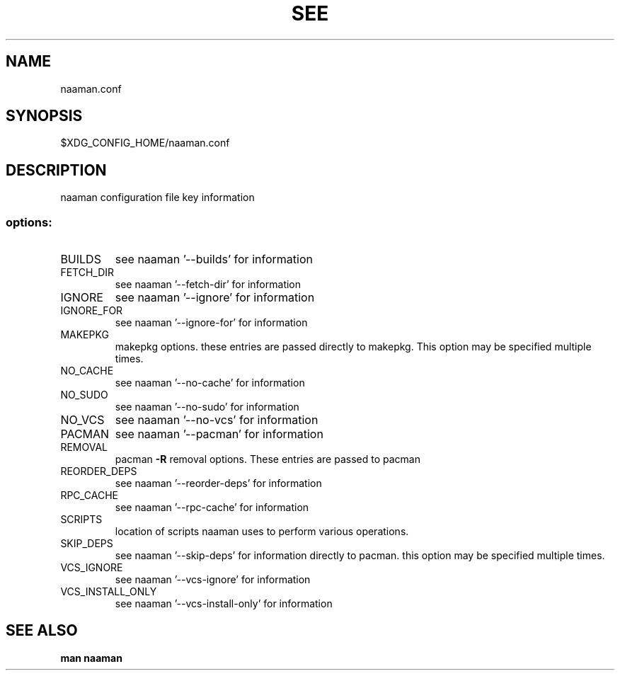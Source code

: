 .TH SEE "1" "<Month Year>" "naaman.conf" "User Commands"
.SH NAME
naaman.conf
.SH SYNOPSIS
$XDG_CONFIG_HOME/naaman.conf
.SH DESCRIPTION
naaman configuration file key information
.SS "options:"
.TP
BUILDS
see naaman '\-\-builds' for information
.TP
FETCH_DIR
see naaman '\-\-fetch-dir' for information
.TP
IGNORE
see naaman '\-\-ignore' for information
.TP
IGNORE_FOR
see naaman '\-\-ignore-for' for information
.TP
MAKEPKG
makepkg options. these entries are passed directly to makepkg.
This option may be specified multiple times.
.TP
NO_CACHE
see naaman '\-\-no\-cache' for information
.TP
NO_SUDO
see naaman '\-\-no\-sudo' for information
.TP
NO_VCS
see naaman '\-\-no\-vcs' for information
.TP
PACMAN
see naaman '\-\-pacman' for information
.TP
REMOVAL
pacman \fB\-R\fR removal options. These entries are passed to pacman
.TP
REORDER_DEPS
see naaman '\-\-reorder\-deps' for information
.TP
RPC_CACHE
see naaman '\-\-rpc\-cache' for information
.TP
SCRIPTS
location of scripts naaman uses to perform various operations.
.TP
SKIP_DEPS
see naaman '\-\-skip\-deps' for information
directly to pacman. this option may be specified multiple times.
.TP
VCS_IGNORE
see naaman '\-\-vcs\-ignore' for information
.TP
VCS_INSTALL_ONLY
see naaman '\-\-vcs\-install\-only' for information
.SH "SEE ALSO"
.B man naaman
